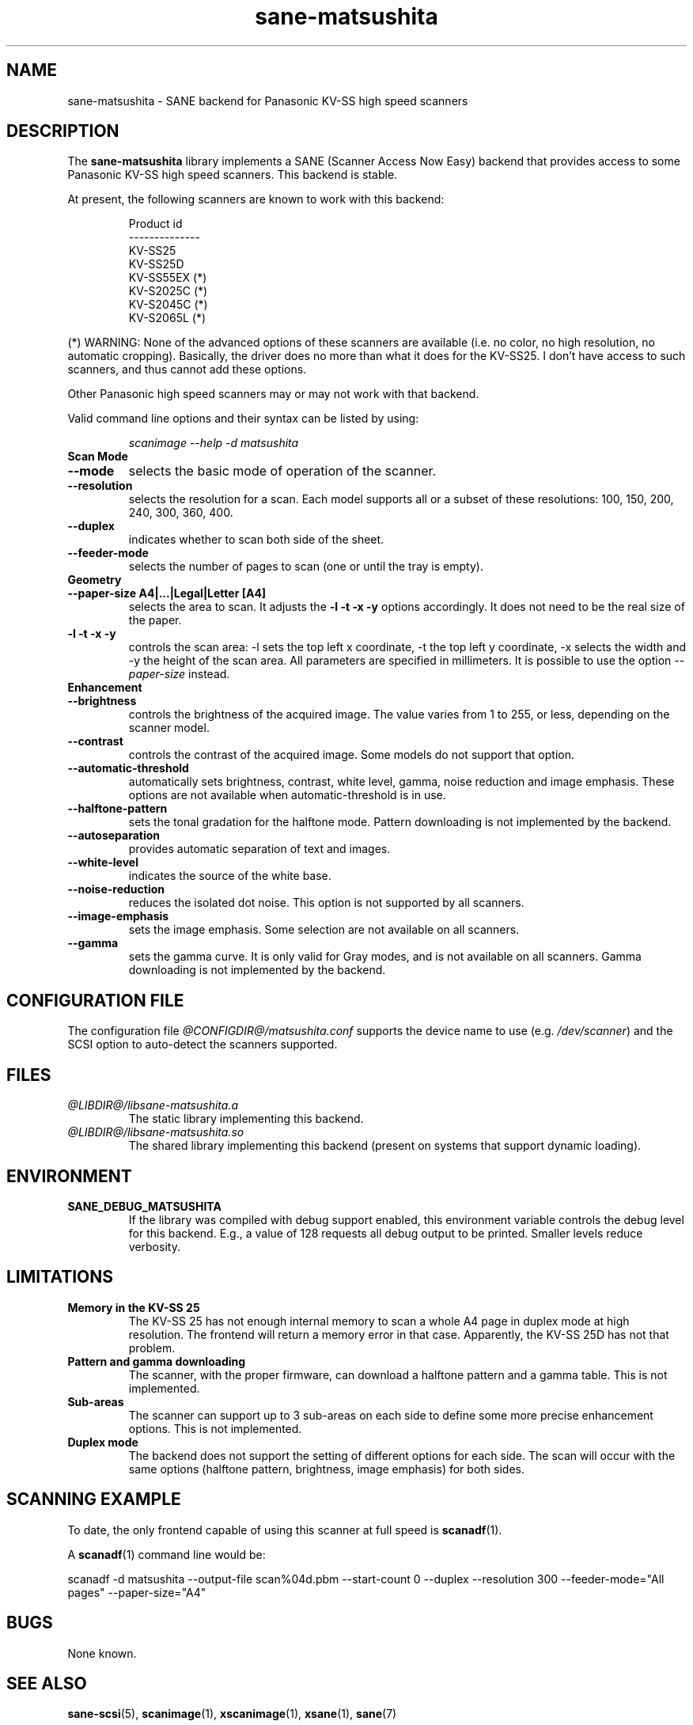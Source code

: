 .TH sane\-matsushita 5 "11 Jul 2008" "@PACKAGEVERSION@" "SANE Scanner Access Now Easy"
.IX sane\-matsushita
.SH NAME
sane\-matsushita \- SANE backend for Panasonic KV-SS high speed scanners
.SH DESCRIPTION
The
.B sane\-matsushita
library implements a SANE (Scanner Access Now Easy) backend that
provides access to some Panasonic KV-SS high speed scanners. This
backend is stable.
.PP
At present, the following scanners are known to work with this
backend:
.PP
.RS
.ft CR
.nf
  Product id
--------------
   KV-SS25
   KV-SS25D
   KV-SS55EX (*)
   KV-S2025C (*)
   KV-S2045C (*)
   KV-S2065L (*)
.fi
.ft R
.RE
.PP
(*) WARNING: None of the advanced options of these scanners are available (i.e. no color, no high resolution, no automatic cropping). Basically, the driver does no more than what it does for the KV-SS25. I don't have access to such scanners, and thus cannot add these options.

Other Panasonic high speed scanners may or may not work with that backend.

Valid command line options and their syntax can be listed by using:
.RS
.PP
.I scanimage \-\-help \-d matsushita
.RE

.TP
.B Scan Mode

.TP
.B \-\-mode
selects the basic mode of operation of the scanner.
.TP
.B \-\-resolution
selects the resolution for a scan. Each model supports all or a subset of these resolutions: 100, 150, 200, 240, 300, 360, 400.
.TP
.B \-\-duplex
indicates whether to scan both side of the sheet.
.TP
.B \-\-feeder\-mode
selects the number of pages to scan (one or until the tray is empty).

.TP
.B Geometry

.TP
.B \-\-paper\-size A4|...|Legal|Letter [A4]
selects the area to scan. It adjusts the
.B \-l \-t \-x \-y
options accordingly. It does not need to be the real size of the paper.

.TP
.B \-l \-t \-x \-y
controls the scan area: \-l sets the top left x coordinate, \-t the top
left y coordinate, \-x selects the width and \-y the height of the scan
area. All parameters are specified in millimeters. It is possible to use
the option
.I \-\-paper\-size
instead.

.TP
.B Enhancement

.TP
.B \-\-brightness
controls the brightness of the acquired image. The value varies from 1 to 255, or less, depending on the scanner model.
.TP
.B \-\-contrast
controls the contrast of the acquired image. Some models do not support that option.
.TP
.B \-\-automatic\-threshold
automatically sets brightness, contrast, white level, gamma, noise reduction and image emphasis. These options are not available when automatic\-threshold is in use.
.TP
.B \-\-halftone\-pattern
sets the tonal gradation for the halftone mode. Pattern downloading is not implemented by the backend.
.TP
.B \-\-autoseparation
provides automatic separation of text and images.
.TP
.B \-\-white\-level
indicates the source of the white base.
.TP
.B \-\-noise\-reduction
reduces the isolated dot noise. This option is not supported by all scanners.
.TP
.B \-\-image\-emphasis
sets the image emphasis. Some selection are not available on all scanners.
.TP
.B \-\-gamma
sets the gamma curve. It is only valid for Gray modes, and is not available on all scanners. Gamma downloading is not implemented by the backend.


.SH CONFIGURATION FILE
The configuration file
.I @CONFIGDIR@/matsushita.conf
supports the device name to use (e.g.
.IR /dev/scanner )
and the SCSI option to auto-detect the scanners supported.

.SH FILES
.TP
.I @LIBDIR@/libsane\-matsushita.a
The static library implementing this backend.
.TP
.I @LIBDIR@/libsane\-matsushita.so
The shared library implementing this backend (present on systems that
support dynamic loading).


.SH ENVIRONMENT
.TP
.B SANE_DEBUG_MATSUSHITA
If the library was compiled with debug support enabled, this
environment variable controls the debug level for this backend. E.g.,
a value of 128 requests all debug output to be printed. Smaller
levels reduce verbosity.


.SH LIMITATIONS
.TP
.B Memory in the KV-SS 25
The KV-SS 25 has not enough internal memory to scan a whole A4 page in duplex mode at high resolution. The frontend will return a memory error in that case. Apparently, the KV-SS 25D has not that problem.
.TP
.B Pattern and gamma downloading
The scanner, with the proper firmware, can download a halftone pattern
and a gamma table. This is not implemented.
.TP
.B Sub-areas
The scanner can support up to 3 sub-areas on each side to define some
more precise enhancement options. This is not implemented.
.TP
.B Duplex mode
The backend does not support the setting of different options for each side. The scan will occur with the same options (halftone pattern, brightness, image emphasis) for both sides.


.SH SCANNING EXAMPLE
To date, the only frontend capable of using this scanner at full speed is
.BR scanadf (1).

A
.BR scanadf (1)
command line would be:

scanadf \-d matsushita \-\-output\-file scan%04d.pbm \-\-start\-count 0 \-\-duplex \-\-resolution 300 \-\-feeder\-mode="All pages" \-\-paper\-size="A4"


.SH BUGS
None known.


.SH "SEE ALSO"
.BR sane\-scsi (5),
.BR scanimage (1),
.BR xscanimage (1),
.BR xsane (1),
.BR sane (7)


.SH AUTHOR

.TP
The package is actively maintained by Frank Zago.
.I http://www.zago.net/sane/#matsushita
